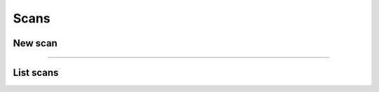 Scans
~~~~~

New scan
++++++++

.. http:post:: /fast-events/v1/scans

    Validate a new scan request.

    **Example request**

    .. tabs::

        .. code-tab:: bash

            $ curl \
              -X POST \
              -H "X-FE-API-KEY: 3zo58AUYP9zOE6YT"  \
              -H "Content-Type: application/json" \
              -d '{"id":"sXKkY8pzI8srxfiY"}' \
              https://exampledomain.com/wp-json/fast-events/v1/scans

        .. code-tab:: php

            <?php
            $ch = curl_init();
            $url = 'https://exampledomain.com/wp-json/fast-events/v1/scans';
            curl_setopt($ch, CURLOPT_URL, $urls);
            curl_setopt($ch, CURLOPT_RETURNTRANSFER, true);
            curl_setopt($ch, CURLOPT_POST, true);
            curl_setopt($ch, CURLOPT_HTTPHEADER, array(
                'Content-Type: application/json',
                'X-FE-API-KEY: 3zo58AUYP9zOE6YT')
            );
            curl_setopt($ch, CURLOPT_POSTFIELDS, json_encode([ "id" => "sXKkY8pzI8srxfiY" ]));
            $result = curl_exec($ch);
            echo $result;

        .. code-tab:: python

            import requests
            URL = 'https://exampledomain.com/wp-json/fast-events/v1/scans'
            HEADERS = {'X-FE-API-KEY': '3zo58AUYP9zOE6YT'}
            JSON = {'id': 'sXKkY8pzI8srxfiY'}
            response = requests.post(URL, headers=HEADERS, json=JSON)
            print(response.json())


    **Example response**

    .. sourcecode:: json

        {
            "event": "Vintage Vinyl Open Air 2021",
            "name": "John Doe",
            "email": "john.doe@exampledomain.com",
            "level": 0,
            "type": "Gold (Backstage)",
            "status": true,
            "date": "2021-01-12 14:13:36",
            "location": "Main entrance"
        }

    The ``status`` field indicates whether the scan is correct (*true*) or not (*false*).
    If the ``status`` is *false*, the other fields indicate when the scan took place and where.
    If a seating plan is used, the seating info is appended to the ``type`` field.
    The format of the ``date`` field is set by the ``Date format`` field in the `Scan  tab <../usage/events.html#scan-tab>`_

    **Changelog**

    .. csv-table::
       :header: "Version", "Description"
       :width: 100%
       :widths: auto

       "1.0", "Introduced."

----

List scans
++++++++++

.. http:get:: /fast-events/v1/scans/(string:id)

    Retrieve all scans of a single ticket.

    **Example request**

    .. tabs::

        .. code-tab:: bash

            $ curl \
              -H "X-FE-API-KEY: 3zo58AUYP9zOE6YT"  \
              -H "Content-Type: application/json" \
              https://exampledomain.com/wp-json/fast-events/v1/scans/sXKkY8pzI8srxfiY

        .. code-tab:: php

            <?php
            $ch = curl_init();
            $url = 'https://exampledomain.com/wp-json/fast-events/v1/scans/sXKkY8pzI8srxfiY';
            curl_setopt($ch, CURLOPT_URL, $url);
            curl_setopt($ch, CURLOPT_RETURNTRANSFER, true);
            curl_setopt($ch, CURLOPT_HTTPHEADER, array(
                'Content-Type: application/json',
                'X-FE-API-KEY: 3zo58AUYP9zOE6YT')
            );
            $result = curl_exec($ch);
            echo $result;

        .. code-tab:: python

            import requests
            URL = 'https://exampledomain.com/wp-json/fast-events/v1/scans/sXKkY8pzI8srxfiY'
            HEADERS = {'X-FE-API-KEY':'3zo58AUYP9zOE6YT'}
            response = requests.get(URL, headers=HEADERS)
            print(response.json())

    **Example response**

    .. sourcecode:: json

        {
            "event_name": "Vintage Vinyl Open Air 2021",
            "ticket_type": "Gold (Backstage)",
            "name": "John Doe",
            "email": "john.doe@exampledomain.com",
            "scans": [
                {
                    "scan_level": 0,
                    "scan_date": "2021-01-12 14:13:36",
                    "scan_location": "Main entrance"
                },
                {
                    "scan_level": 1,
                    "scan_date": "2021-01-12 14:19:21",
                    "scan_location": "Backstage entrance"
                },
                {
                    "scan_level": 9,
                    "scan_date": "2021-01-12 14:13:36",
                    "scan_location": "Exit Vinyl Open Air"
                }
            ]
        }

    If a seating plan is used, the seating info is appended to the ``ticket_type`` field.
    The format of the ``scan_date`` field is set by the ``Date format`` field in the `Scan  tab <../usage/events.html#scan-tab>`_

    **Changelog**

    .. csv-table::
       :header: "Version", "Description"
       :width: 100%
       :widths: auto

       "1.0", "Introduced."
